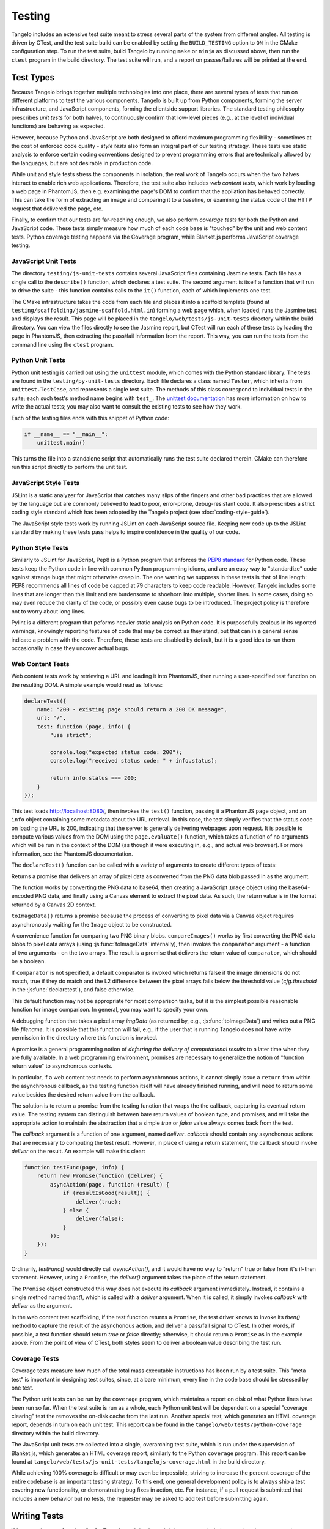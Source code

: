 ===============
    Testing
===============

Tangelo includes an extensive test suite meant to stress several parts of the
system from different angles.  All testing is driven by CTest, and the test
suite build can be enabled by setting the ``BUILD_TESTING`` option to ``ON`` in
the CMake configuration step.  To run the test suite, build Tangelo by running
``make`` or ``ninja`` as discussed above, then run the ``ctest`` program in the
build directory.  The test suite will run, and a report on passes/failures will
be printed at the end.

Test Types
==========

Because Tangelo brings together multiple technologies into one place, there are
several types of tests that run on different platforms to test the various
components.  Tangelo is built up from Python components, forming the server
infrastructure, and JavaScript components, forming the clientside support
libraries.  The standard testing philosophy prescribes *unit tests* for both
halves, to continuously confirm that low-level pieces (e.g., at the level of
individual functions) are behaving as expected.

However, because Python and JavaScript are both designed to afford maximum
programming flexibility - sometimes at the cost of enforced code quality -
*style tests* also form an integral part of our testing strategy.  These tests
use static analysis to enforce certain coding conventions designed to prevent
programming errors that are technically allowed by the languages, but are not
desirable in production code.

While unit and style tests stress the components in isolation, the real work of
Tangelo occurs when the two halves interact to enable rich web applications.
Therefore, the test suite also includes *web content tests*, which work by
loading a web page in PhantomJS, then e.g. examining the page's DOM to confirm
that the appliation has behaved correctly.  This can take the form of extracting
an image and comparing it to a baseline, or examining the status code of the
HTTP request that delivered the page, etc.

Finally, to confirm that our tests are far-reaching enough, we also perform
*coverage tests* for both the Python and JavaScript code.  These tests simply
measure how much of each code base is "touched" by the unit and web content
tests.  Python coverage testing happens via the Coverage program, while
Blanket.js performs JavaScript coverage testing.

JavaScript Unit Tests
---------------------

The directory ``testing/js-unit-tests`` contains several JavaScript files
containing Jasmine tests.  Each file has a single call to the ``describe()``
function, which declares a test suite.  The second argument is itself a function
that will run to drive the suite - this function contains calls to the ``it()``
function, each of which implements one test.

The CMake infrastructure takes the code from each file and places it into a
scaffold template (found at ``testing/scaffolding/jasmine-scaffold.html.in``)
forming a web page which, when loaded, runs the Jasmine test and displays the
result.  This page will be placed in the ``tangelo/web/tests/js-unit-tests``
directory within the build directory.  You can view the files directly to see
the Jasmine report, but CTest will run each of these tests by loading the page
in PhantomJS, then extracting the pass/fail information from the report.  This
way, you can run the tests from the command line using the ``ctest`` program.

Python Unit Tests
-----------------

Python unit testing is carried out using the ``unittest`` module, which comes
with the Python standard library.  The tests are found in the
``testing/py-unit-tests`` directory.  Each file declares a class named
``Tester``, which inherits from ``unittest.TestCase``, and represents a single
test suite.  The methods of this class correspond to individual tests in the
suite; each such test's method name begins with ``test_``.  The `unittest
documentation <http://docs.python.org/2/library/unittest.html>`_ has more
information on how to write the actual tests; you may also want to consult the
existing tests to see how they work.

Each of the testing files ends with this snippet of Python code:

.. code-block:: python

    if __name__ == "__main__":
        unittest.main()

This turns the file into a standalone script that automatically runs the test
suite declared therein.  CMake can therefore run this script directly to perform
the unit test.

JavaScript Style Tests
----------------------

JSLint is a static analyzer for JavaScript that catches many slips of the
fingers and other bad practices that are allowed by the language but are
commonly believed to lead to poor, error-prone, debug-resistant code.  It also
prescribes a strict coding style standard which has been adopted by the Tangelo
project (see :doc:`coding-style-guide`).

The JavaScript style tests work by running JSLint on each JavaScript source
file.  Keeping new code up to the JSLint standard by making these tests pass
helps to inspire confidence in the quality of our code.

Python Style Tests
------------------

Similarly to JSLint for JavaScript, Pep8 is a Python program that enforces the
`PEP8 standard <http://legacy.python.org/dev/peps/pep-0008/>`_ for Python code.
These tests keep the Python code in line with common Python programming idioms,
and are an easy way to "standardize" code against strange bugs that might
otherwise creep in.  The one warning we suppress in these tests is that of line
length:  PEP8 recommends all lines of code be capped at 79 characters to keep
code readable.  However, Tangelo includes some lines that are longer than this
limit and are burdensome to shoehorn into multiple, shorter lines.  In some
cases, doing so may even reduce the clarity of the code, or possibly even cause
bugs to be introduced.  The project policy is therefore not to worry about long
lines.

Pylint is a different program that peforms heavier static analysis on Python
code.  It is purposefully zealous in its reported warnings, knowingly reporting
features of code that may be correct as they stand, but that can in a general
sense indicate a problem with the code.  Therefore, these tests are disabled by
default, but it is a good idea to run them occasionally in case they uncover
actual bugs.

Web Content Tests
-----------------

Web content tests work by retrieving a URL and loading it into PhantomJS, then
running a user-specified test function on the resulting DOM.  A simple example
would read as follows:

.. code-block:: javascript

    declareTest({
        name: "200 - existing page should return a 200 OK message",
        url: "/",
        test: function (page, info) {
            "use strict";

            console.log("expected status code: 200");
            console.log("received status code: " + info.status);

            return info.status === 200;
        }
    });

This test loads http://localhost:8080/, then invokes the ``test()`` function,
passing it a PhantomJS ``page`` object, and an ``info`` object containing some
metadata about the URL retrieval.  In this case, the test simply verifies that
the status code on loading the URL is 200, indicating that the server is
generally delivering webpages upon request.  It is possible to compute various
values from the DOM using the ``page.evaluate()`` function, which takes a
function of no arguments which will be run in the context of the DOM (as though
it were executing in, e.g., and actual web browser).  For more information, see
the PhantomJS documentation.

The ``declareTest()`` function can be called with a variety of arguments to
create different types of tests:

.. js:function:: declareTest(cfg)

    Declares a web content test, according to the information carried in `cfg`.

    :param object cfg: A configration object, with contents as specified below.

    :param string cfg.name: A descriptive name for the test.

    :param string cfg.url: The URL to load in order to carry out the test.

    :param string cfg.method: The HTTP method to use to retrieve the URL.  This
        can be useful for testing, e.g., REST services.

    :param object-or-string cfg.data: A JavaScript object of key-value pairs, or
        a string, to send as the request data for, e.g., POST requests.

    :param list-of-number cfg.size: The size that PhantomJS should use for its
        virtual window.

    :param string cfg.imageFile: An image file to use for image-based comparison
        tests.

    :param number cfg.threshold: A number representing the error threshold for
        image-based comparison tests.

    :param function(page,info) cfg.test: A function that implements the test
        itself.  This function will be invoked with two arguments: the PhantomJS
        page object, and an :js:data:`info` object.  The function should return
        either a boolean value to indicate passing or failure, or a
        :js:class:`Promise` object that does the same.  Promises should be used when
        asynchronous activity is involved: since the asynchronous callback cannot
        simply ``return`` the boolean value, it must be sent back via promise, but
        the test scaffolding is built to seamlessly handle this case.

.. js:function:: toImageData(pngData)

Returns a promise that delivers an array of pixel data as converted from the PNG
data blob passed in as the argument.

The function works by converting the PNG data to base64, then creating a
JavaScript ``Image`` object using the base64-encoded PNG data, and finally using
a Canvas element to extract the pixel data.  As such, the return value is in the
format returned by a Canvas 2D context.

``toImageData()`` returns a promise because the process of converting to pixel
data via a Canvas object requires asynchronously waiting for the ``Image``
object to be constructed.

.. js:function:: compareImages(pngData1, pngData2, comparator)

A convenience function for comparing two PNG binary blobs.  ``compareImages()``
works by first converting the PNG data blobs to pixel data arrays (using
:js:func:`toImageData` internally), then invokes the ``comparator`` argument -
a function of two arguments - on the two arrays.  The result is a promise that
delivers the return value of ``comparator``, which should be a boolean.

If ``comparator`` is not specified, a default comparator is invoked which
returns false if the image dimensions do not match, true if they do match and
the L2 difference between the pixel arrays falls below the threshold value
(`cfg.threshold` in the :js:func:`declaretest`), and false otherwise.

This default function may not be appropriate for most comparison tasks, but it
is the simplest possible reasonable function for image comparison.  In general,
you may want to specify your own.

.. js:function:: dumpImage(imgData, filename)

A debugging function that takes a pixel array `imgData` (as returned by, e.g.,
:js:func:`toImageData`) and writes out a PNG file `filename`.  It is possible
that this function will fail, e.g., if the user that is running Tangelo does not
have write permission in the directory where this function is invoked.

.. js:data:: info

    The info object contains metadata about the test and the loading of the URL.
    Its contents are as follows:

    * `info.testName`, `info.url`, `info.imageFile`, `info.method`, `info.data`,
      `info.size`, `info.threshold` - these are copies of the properties of the
      same names passed to `declareTest()`.

    * `info.imageData` - The data from `info.imageFile` encoded as base64.

    * `info.status` - The HTTP status code associated with retrieving the test's
      URL, as an integer.

    * `info.statusText` - A string associated to the status code.

.. js:class:: Promise(callback)

A promise is a general programming notion of *deferring the delivery of
computational results* to a later time when they are fully available.  In a web
programming environment, promises are necessary to generalize the notion of
"function return value" to asynchonrous contexts.

In particular, if a web content test needs to perform asynchronous actions, it
cannot simply issue a ``return`` from within the asynchronous callback, as the
testing function itself will have already finished running, and will need to
return some value besides the desired return value from the callback.

The solution is to return a promise from the testing function that wraps the
the callback, capturing its eventual return value.  The testing system can distinguish
between bare return values of boolean type, and promises, and will take the
appropriate action to maintain the abstraction that a simple *true* or *false*
value always comes back from the test.

The `callback` argument is a function of one argument, named `deliver`.
`callback` should contain any asynchonous actions that are necessary to
computing the test result.  However, in place of using a return statement, the
callback should invoke `deliver` on the result.  An example will make this
clear:

.. code-block:: javascript

    function testFunc(page, info) {
        return new Promise(function (deliver) {
            asyncAction(page, function (result) {
                if (resultIsGood(result)) {
                    deliver(true);
                } else {
                    deliver(false);
                }
            });
        });
    }

Ordinarily, `testFunc()` would directly call `asyncAction()`, and it would have
no way to "return" true or false from it's if-then statement.  However, using a
``Promise``, the `deliver()` argument takes the place of the return statement.

The ``Promise`` object constructed this way does not execute its `callback`
argument immediately.  Instead, it contains a single method named `then()`,
which is called with a `deliver` argument.  When it is called, it simply invokes
`callback` with `deliver` as the argument.

In the web content test scaffolding, if the test function returns a ``Promise``,
the test driver knows to invoke its `then()` method to capture the result of the
asynchonous action, and deliver a pass/fail signal to CTest.  In other words, if
possible, a test function should return `true` or `false` directly; otherwise,
it should return a ``Promise`` as in the example above.  From the point of view
of CTest, both styles seem to deliver a boolean value describing the test run.

Coverage Tests
--------------

Coverage tests measure how much of the total mass executable instructions has
been run by a test suite.  This "meta test" is important in designing test
suites, since, at a bare minimum, every line in the code base should be stressed
by one test.

The Python unit tests can be run by the ``coverage`` program, which maintains a
report on disk of what Python lines have been run so far.  When the test suite
is run as a whole, each Python unit test will be dependent on a special
"coverage clearing" test the removes the on-disk cache from the last run.
Another special test, which generates an HTML coverage report, depends in turn
on each unit test.  This report can be found in the
``tangelo/web/tests/python-coverage`` directory within the build directory.

The JavaScript unit tests are collected into a single, overarching test suite,
which is run under the supervision of Blanket.js, which generates an HTML
coverage report, similarly to the Python ``coverage`` program.  This report can
be found at ``tangelo/web/tests/js-unit-tests/tangelojs-coverage.html`` in the
build directory.

While achieving 100% coverage is difficult or may even be impossible, striving
to increase the percent coverage of the entire codebase is an important testing
strategy.  To this end, one general development policy is to always ship a test
covering new functionality, or demonstrating bug fixes in action, etc.  For
instance, if a pull request is submitted that includes a new behavior but no
tests, the requester may be asked to add test before submitting again.

Writing Tests
=============

When creating new functionality for Tangelo, or fixing bugs, it is important to
include a test that demonstrates the desired behavior.  For example, if a pull
request is made against some feature of Tangelo, but has no tests, the author
may be requested to add a test before it can be accepted.

The goal of writing a test is to isolate the behavior under observation, and
provide a minimal amount of code to bring about that behavior.  If the test is a
unit test, it is possible to include several individual test functions (with
``test_*`` methods under Python's ``unittest`` module, or the ``it()`` function
in Jasmine) in a single test suite.  For an example, see
``testing/js-unit-tests/accessor.js``.

If it is a web content test, the testing infrastructure is somewhat more
restrictive, as only a single test function is allowed per test.  However, since
web content tests are less based on testing a single aspect of the code base,
this may be more appropriate.  In these cases, you can use PhantomJS to perform
arbitrary computations on the web page DOM under examination, or use the
metadata delivered to the test function to examine the status code, etc.  Here
too it is important to test a specific behavior of the web page.  For an
example, see ``testing/web-content-tests/dynamic-control-panel.js``.  That
example loads a page, simulates mouse interaction, waits for a reasonable delay,
then examines the resulting DOM, looking for a particular expected property to
be satisfied.
